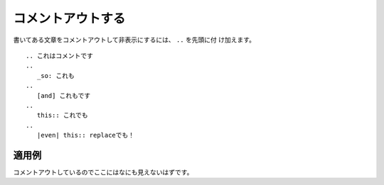 コメントアウトする
---------------------

書いてある文章をコメントアウトして非表示にするには、 ``..`` を先頭に付
け加えます。

:: 

  .. これはコメントです
  ..
     _so: これも
  ..
     [and] これもです
  ..
     this:: これでも
  ..
     |even| this:: replaceでも！

適用例
~~~~~~~~~

コメントアウトしているのでここにはなにも見えないはずです。

.. これはコメントです
..
   _so: これも
..
   [and] これもです
..
   this:: これでも
..
   |even| this:: replaceでも！
